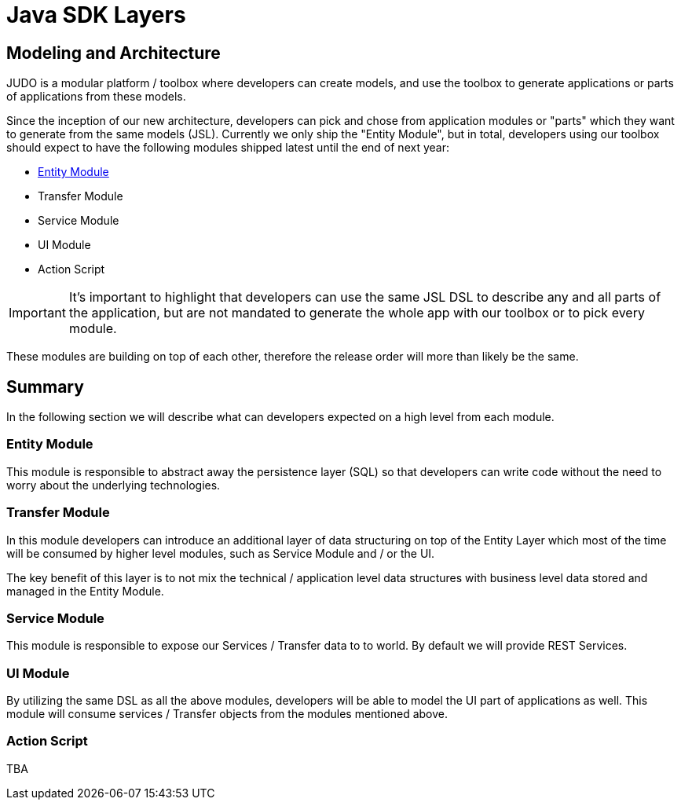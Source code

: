 = Java SDK Layers

:idprefix:
:idseparator: -

== Modeling and Architecture

JUDO is a modular platform / toolbox where developers can create models, and use the toolbox to generate
applications or parts of applications from these models.

Since the inception of our new architecture, developers can pick and chose from application modules or "parts" which
they want to generate from the same models (JSL). Currently we only ship the "Entity Module", but in total, developers
using our toolbox should expect to have the following modules shipped latest until the end of next year:

* xref:java-sdk/01_entity_module.adoc[Entity Module]
* Transfer Module
* Service Module
* UI Module
* Action Script

[IMPORTANT]
====
It's important to highlight that developers can use the same JSL DSL to describe any and all parts of the application,
but are not mandated to generate the whole app with our toolbox or to pick every module.
====

These modules are building on top of each other, therefore the release order will more than likely be the same.

== Summary

In the following section we will describe what can developers expected on a high level from each module.

=== Entity Module

This module is responsible to abstract away the persistence layer (SQL) so that developers can write code without the
need to worry about the underlying technologies.

=== Transfer Module

In this module developers can introduce an additional layer of data structuring on top of the Entity Layer
which most of the time will be consumed by higher level modules, such as Service Module and / or the UI.

The key benefit of this layer is to not mix the technical / application level data structures with business level
data stored and managed in the Entity Module.

=== Service Module

This module is responsible to expose our Services / Transfer data to to world. By default we will provide REST Services.

=== UI Module

By utilizing the same DSL as all the above modules, developers will be able to model the UI part of applications
as well. This module will consume services / Transfer objects from the modules mentioned above.

=== Action Script

TBA

